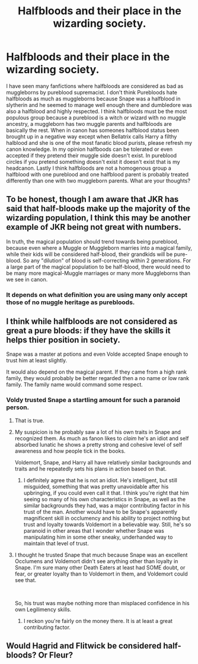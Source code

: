 #+TITLE: Halfbloods and their place in the wizarding society.

* Halfbloods and their place in the wizarding society.
:PROPERTIES:
:Author: varisagara
:Score: 1
:DateUnix: 1538539810.0
:DateShort: 2018-Oct-03
:FlairText: Discussion
:END:
I have seen many fanfictions where halfbloods are considered as bad as muggleborns by pureblood supremacist. I don't think Purebloods hate halfbloods as much as muggleborns because Snape was a halfblood in slytherin and he seemed to manage well enough there and dumbledore was also a halfblood and highly respected. I think halfbloods must be the most populous group because a pureblood is a witch or wizard with no muggle ancestry, a muggleborn has two muggle parents and halfbloods are basically the rest. When in canon has someones halfblood status been brought up in a negative way except when Bellatrix calls Harry a filthy halblood and she is one of the most fanatic blood purists, please refresh my canon knowledge. In my opinion halfboods can be tolerated or even accepted if they pretend their muggle side doesn't exist. In pureblood circles if you pretend something doesn't exist it doesn't exist that is my headcanon. Lastly I think halfbloods are not a homogenous group a halfblood with one pureblood and one halfblood parent is probably treated differently than one with two muggleborn parents. What are your thoughts?


** To be honest, though I am aware that JKR has said that half-bloods make up the majority of the wizarding population, I think this may be another example of JKR being not great with numbers.

In truth, the magical population should trend towards being pureblood, because even where a Muggle or Muggleborn marries into a magical family, while their kids will be considered half-blood, their grandkids will be pure-blood. So any "dilution" of blood is self-correcting within 2 generations. For a large part of the magical population to be half-blood, there would need to be many more magical-Muggle marriages or many more Muggleborns than we see in canon.
:PROPERTIES:
:Author: Taure
:Score: 11
:DateUnix: 1538544954.0
:DateShort: 2018-Oct-03
:END:

*** It depends on what definition you are using many only accept those of no muggle heritage as purebloods.
:PROPERTIES:
:Author: varisagara
:Score: 2
:DateUnix: 1538545606.0
:DateShort: 2018-Oct-03
:END:


** I think while halfbloods are not considered as great a pure bloods: if they have the skills it helps thier position in society.

Snape was a master at potions and even Volde accepted Snape enough to trust him at least slightly.

It would also depend on the magical parent. If they came from a high rank family, they would probably be better regarded then a no name or low rank family. The family name would command some respect.
:PROPERTIES:
:Author: FuelledByPurrs
:Score: 2
:DateUnix: 1538540999.0
:DateShort: 2018-Oct-03
:END:

*** Voldy trusted Snape a startling amount for such a paranoid person.
:PROPERTIES:
:Author: Sigyn99
:Score: 5
:DateUnix: 1538564642.0
:DateShort: 2018-Oct-03
:END:

**** That is true.
:PROPERTIES:
:Author: FuelledByPurrs
:Score: 3
:DateUnix: 1538567520.0
:DateShort: 2018-Oct-03
:END:


**** My suspicion is he probably saw a lot of his own traits in Snape and recognized them. As much as fanon likes to /claim/ he's an idiot and self absorbed lunatic he shows a pretty strong and cohesive level of self awareness and how people tick in the books.

Voldemort, Snape, and Harry all have relatively similar backgrounds and traits and he repeatedly sets his plans in action based on that.
:PROPERTIES:
:Author: Owl_Egg
:Score: 2
:DateUnix: 1538640525.0
:DateShort: 2018-Oct-04
:END:

***** I definitely agree that he is not an idiot. He's intelligent, but still misguided, something that was pretty unavoidable after his upbringing, if you could even call it that. I think you're right that him seeing so many of his own characteristics in Snape, as well as the similar backgrounds they had, was a major contributing factor in his trust of the man. Another would have to be Snape's apparently magnificent skill in occlumency and his ability to project nothing but trust and loyalty towards Voldemort in a believable way. Still, he's so paranoid in other areas that I wonder whether Snape was manipulating him in some other sneaky, underhanded way to maintain that level of trust.
:PROPERTIES:
:Author: Sigyn99
:Score: 1
:DateUnix: 1538643068.0
:DateShort: 2018-Oct-04
:END:


**** I thought he trusted Snape that much because Snape was an excellent Occlumens and Voldemort didn't see anything other than loyalty in Snape. I'm sure many other Death Eaters at least had SOME doubt, or fear, or greater loyalty than to Voldemort in them, and Voldemort could see that.

​

So, his trust was maybe nothing more than misplaced confidence in his own Legilimency skills.
:PROPERTIES:
:Author: the_geek_fwoop
:Score: 1
:DateUnix: 1538642698.0
:DateShort: 2018-Oct-04
:END:

***** I reckon you're fairly on the money there. It is at least a great contributing factor.
:PROPERTIES:
:Author: Sigyn99
:Score: 1
:DateUnix: 1538643132.0
:DateShort: 2018-Oct-04
:END:


** Would Hagrid and Flitwick be considered half-bloods? Or Fleur?
:PROPERTIES:
:Author: 4wallsandawindow
:Score: 1
:DateUnix: 1538573382.0
:DateShort: 2018-Oct-03
:END:
